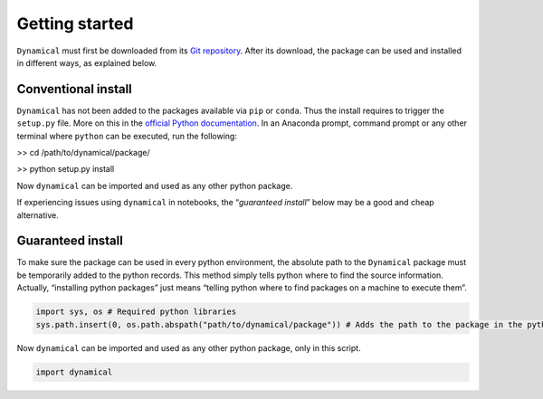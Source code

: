 Getting started
===============

``Dynamical`` must first be downloaded from its `Git
repository <https://gitlab.com/fledee/ecodyn>`__. After its download,
the package can be used and installed in different ways, as explained
below.

Conventional install
--------------------

``Dynamical`` has not been added to the packages available via ``pip``
or ``conda``. Thus the install requires to trigger the ``setup.py``
file. More on this in the `official Python
documentation <https://docs.python.org/3/install/#distutils-based-source-distributions>`__.
In an Anaconda prompt, command prompt or any other terminal where
``python`` can be executed, run the following:

>> cd /path/to/dynamical/package/

>> python setup.py install

Now ``dynamical`` can be imported and used as any other python package.

If experiencing issues using ``dynamical`` in notebooks, the
“*guaranteed install*” below may be a good and cheap alternative.

Guaranteed install
------------------

To make sure the package can be used in every python environment, the
absolute path to the ``Dynamical`` package must be temporarily added to
the python records. This method simply tells python where to find the
source information. Actually, “installing python packages” just means
“telling python where to find packages on a machine to execute them”.

.. code:: ipython3

    import sys, os # Required python libraries
    sys.path.insert(0, os.path.abspath("path/to/dynamical/package")) # Adds the path to the package in the python records, but only in this script

Now ``dynamical`` can be imported and used as any other python package,
only in this script.

.. code:: ipython3

    import dynamical
